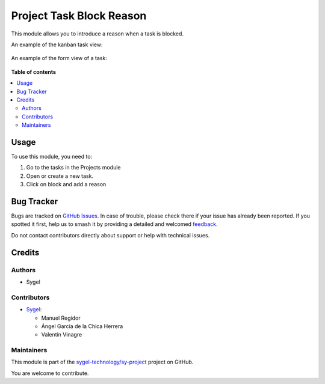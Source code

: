=========================
Project Task Block Reason
=========================

.. 
   !!!!!!!!!!!!!!!!!!!!!!!!!!!!!!!!!!!!!!!!!!!!!!!!!!!!
   !! This file is generated by oca-gen-addon-readme !!
   !! changes will be overwritten.                   !!
   !!!!!!!!!!!!!!!!!!!!!!!!!!!!!!!!!!!!!!!!!!!!!!!!!!!!
   !! source digest: sha256:6b6fd62f4bc29832d2b995da6b41e1d6ff538d0a594bbb3d3bd3f07e02ac3816
   !!!!!!!!!!!!!!!!!!!!!!!!!!!!!!!!!!!!!!!!!!!!!!!!!!!!

.. |badge1| image:: https://img.shields.io/badge/maturity-Beta-yellow.png
    :target: https://odoo-community.org/page/development-status
    :alt: Beta
.. |badge2| image:: https://img.shields.io/badge/licence-AGPL--3-blue.png
    :target: http://www.gnu.org/licenses/agpl-3.0-standalone.html
    :alt: License: AGPL-3
.. |badge3| image:: https://img.shields.io/badge/github-sygel--technology%2Fsy--project-lightgray.png?logo=github
    :target: https://github.com/sygel-technology/sy-project/tree/16.0/project_task_block_reason
    :alt: sygel-technology/sy-project

|badge1| |badge2| |badge3|

This module allows you to introduce a reason when a task is blocked.

An example of the kanban task view:

 .. image:: https://raw.githubusercontent.com/sygel-technology/sy-project/16.0/project_task_block_reason/static/img/example_kanban.png
   :alt: Example Kanban View
   :width: 600 px

An example of the form view of a task:

 .. image:: https://raw.githubusercontent.com/sygel-technology/sy-project/16.0/project_task_block_reason/static/img/example_form.png
   :alt: Example Form View
   :width: 600 px

**Table of contents**

.. contents::
   :local:

Usage
=====

To use this module, you need to:

#. Go to the tasks in the Projects module
#. Open or create a new task.
#. Click on block and add a reason

Bug Tracker
===========

Bugs are tracked on `GitHub Issues <https://github.com/sygel-technology/sy-project/issues>`_.
In case of trouble, please check there if your issue has already been reported.
If you spotted it first, help us to smash it by providing a detailed and welcomed
`feedback <https://github.com/sygel-technology/sy-project/issues/new?body=module:%20project_task_block_reason%0Aversion:%2016.0%0A%0A**Steps%20to%20reproduce**%0A-%20...%0A%0A**Current%20behavior**%0A%0A**Expected%20behavior**>`_.

Do not contact contributors directly about support or help with technical issues.

Credits
=======

Authors
~~~~~~~

* Sygel

Contributors
~~~~~~~~~~~~

* `Sygel <https://www.sygel.es>`__:

  * Manuel Regidor
  * Ángel García de la Chica Herrera
  * Valentín Vinagre

Maintainers
~~~~~~~~~~~

This module is part of the `sygel-technology/sy-project <https://github.com/sygel-technology/sy-project/tree/16.0/project_task_block_reason>`_ project on GitHub.

You are welcome to contribute.
